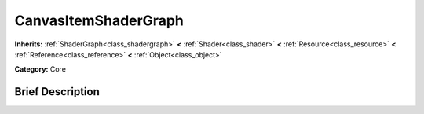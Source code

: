 .. _class_CanvasItemShaderGraph:

CanvasItemShaderGraph
=====================

**Inherits:** :ref:`ShaderGraph<class_shadergraph>` **<** :ref:`Shader<class_shader>` **<** :ref:`Resource<class_resource>` **<** :ref:`Reference<class_reference>` **<** :ref:`Object<class_object>`

**Category:** Core

Brief Description
-----------------



